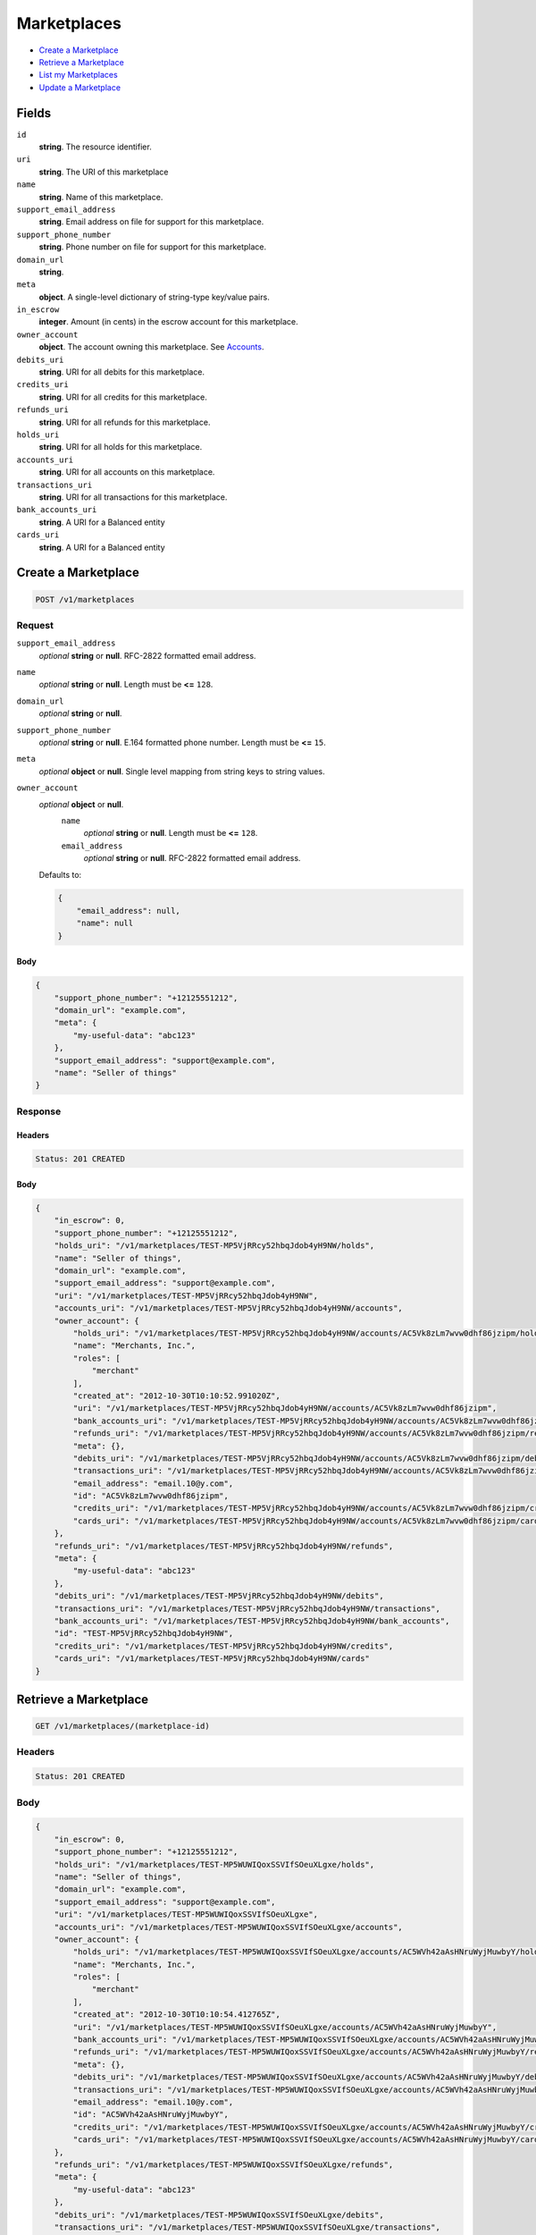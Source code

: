 Marketplaces
============

- `Create a Marketplace`_
- `Retrieve a Marketplace`_
- `List my Marketplaces`_
- `Update a Marketplace`_

Fields
------

``id`` 
    **string**. The resource identifier.  
 
``uri`` 
    **string**. The URI of this marketplace  
 
``name`` 
    **string**. Name of this marketplace. 
 
``support_email_address`` 
    **string**. Email address on file for support for this marketplace. 
 
``support_phone_number`` 
    **string**. Phone number on file for support for this marketplace. 
 
``domain_url`` 
    **string**.  
``meta`` 
    **object**. A single-level dictionary of string-type key/value pairs. 
 
``in_escrow`` 
    **integer**. Amount (in cents) in the escrow account for this marketplace. 
 
``owner_account`` 
    **object**. The account owning this marketplace. See `Accounts <./accounts.rst>`_. 
 
``debits_uri`` 
    **string**. URI for all debits for this marketplace. 
 
``credits_uri`` 
    **string**. URI for all credits for this marketplace. 
 
``refunds_uri`` 
    **string**. URI for all refunds for this marketplace. 
 
``holds_uri`` 
    **string**. URI for all holds for this marketplace. 
 
``accounts_uri`` 
    **string**. URI for all accounts on this marketplace. 
 
``transactions_uri`` 
    **string**. URI for all transactions for this marketplace. 
 
``bank_accounts_uri`` 
    **string**. A URI for a Balanced entity 
 
``cards_uri`` 
    **string**. A URI for a Balanced entity 
 

Create a Marketplace
--------------------

.. code:: 
 
    POST /v1/marketplaces 
 

Request
~~~~~~~

``support_email_address`` 
    *optional* **string** or **null**. RFC-2822 formatted email address. 
 
``name`` 
    *optional* **string** or **null**. Length must be **<=** ``128``. 
 
``domain_url`` 
    *optional* **string** or **null**.  
 
``support_phone_number`` 
    *optional* **string** or **null**. E.164 formatted phone number. Length must be **<=** ``15``. 
 
``meta`` 
    *optional* **object** or **null**. Single level mapping from string keys to string values. 
 
``owner_account`` 
    *optional* **object** or **null**.  
        ``name`` 
            *optional* **string** or **null**. Length must be **<=** ``128``. 
 
        ``email_address`` 
            *optional* **string** or **null**. RFC-2822 formatted email address. 
 
    Defaults to: 
 
    .. code:: javascript 
 
        { 
            "email_address": null, 
            "name": null 
        } 
 
 
 

Body 
^^^^ 
 
.. code:: javascript 
 
    { 
        "support_phone_number": "+12125551212",  
        "domain_url": "example.com",  
        "meta": { 
            "my-useful-data": "abc123" 
        },  
        "support_email_address": "support@example.com",  
        "name": "Seller of things" 
    } 
 

Response
~~~~~~~~

Headers 
^^^^^^^ 
 
.. code::  
 
    Status: 201 CREATED 
 
Body 
^^^^ 
 
.. code:: javascript 
 
    { 
        "in_escrow": 0,  
        "support_phone_number": "+12125551212",  
        "holds_uri": "/v1/marketplaces/TEST-MP5VjRRcy52hbqJdob4yH9NW/holds",  
        "name": "Seller of things",  
        "domain_url": "example.com",  
        "support_email_address": "support@example.com",  
        "uri": "/v1/marketplaces/TEST-MP5VjRRcy52hbqJdob4yH9NW",  
        "accounts_uri": "/v1/marketplaces/TEST-MP5VjRRcy52hbqJdob4yH9NW/accounts",  
        "owner_account": { 
            "holds_uri": "/v1/marketplaces/TEST-MP5VjRRcy52hbqJdob4yH9NW/accounts/AC5Vk8zLm7wvw0dhf86jzipm/holds",  
            "name": "Merchants, Inc.",  
            "roles": [ 
                "merchant" 
            ],  
            "created_at": "2012-10-30T10:10:52.991020Z",  
            "uri": "/v1/marketplaces/TEST-MP5VjRRcy52hbqJdob4yH9NW/accounts/AC5Vk8zLm7wvw0dhf86jzipm",  
            "bank_accounts_uri": "/v1/marketplaces/TEST-MP5VjRRcy52hbqJdob4yH9NW/accounts/AC5Vk8zLm7wvw0dhf86jzipm/bank_accounts",  
            "refunds_uri": "/v1/marketplaces/TEST-MP5VjRRcy52hbqJdob4yH9NW/accounts/AC5Vk8zLm7wvw0dhf86jzipm/refunds",  
            "meta": {},  
            "debits_uri": "/v1/marketplaces/TEST-MP5VjRRcy52hbqJdob4yH9NW/accounts/AC5Vk8zLm7wvw0dhf86jzipm/debits",  
            "transactions_uri": "/v1/marketplaces/TEST-MP5VjRRcy52hbqJdob4yH9NW/accounts/AC5Vk8zLm7wvw0dhf86jzipm/transactions",  
            "email_address": "email.10@y.com",  
            "id": "AC5Vk8zLm7wvw0dhf86jzipm",  
            "credits_uri": "/v1/marketplaces/TEST-MP5VjRRcy52hbqJdob4yH9NW/accounts/AC5Vk8zLm7wvw0dhf86jzipm/credits",  
            "cards_uri": "/v1/marketplaces/TEST-MP5VjRRcy52hbqJdob4yH9NW/accounts/AC5Vk8zLm7wvw0dhf86jzipm/cards" 
        },  
        "refunds_uri": "/v1/marketplaces/TEST-MP5VjRRcy52hbqJdob4yH9NW/refunds",  
        "meta": { 
            "my-useful-data": "abc123" 
        },  
        "debits_uri": "/v1/marketplaces/TEST-MP5VjRRcy52hbqJdob4yH9NW/debits",  
        "transactions_uri": "/v1/marketplaces/TEST-MP5VjRRcy52hbqJdob4yH9NW/transactions",  
        "bank_accounts_uri": "/v1/marketplaces/TEST-MP5VjRRcy52hbqJdob4yH9NW/bank_accounts",  
        "id": "TEST-MP5VjRRcy52hbqJdob4yH9NW",  
        "credits_uri": "/v1/marketplaces/TEST-MP5VjRRcy52hbqJdob4yH9NW/credits",  
        "cards_uri": "/v1/marketplaces/TEST-MP5VjRRcy52hbqJdob4yH9NW/cards" 
    } 
 

Retrieve a Marketplace
----------------------

.. code:: 
 
    GET /v1/marketplaces/(marketplace-id) 
 

Headers 
~~~~~~~ 
 
.. code::  
 
    Status: 201 CREATED 
 
Body 
~~~~ 
 
.. code:: javascript 
 
    { 
        "in_escrow": 0,  
        "support_phone_number": "+12125551212",  
        "holds_uri": "/v1/marketplaces/TEST-MP5WUWIQoxSSVIfSOeuXLgxe/holds",  
        "name": "Seller of things",  
        "domain_url": "example.com",  
        "support_email_address": "support@example.com",  
        "uri": "/v1/marketplaces/TEST-MP5WUWIQoxSSVIfSOeuXLgxe",  
        "accounts_uri": "/v1/marketplaces/TEST-MP5WUWIQoxSSVIfSOeuXLgxe/accounts",  
        "owner_account": { 
            "holds_uri": "/v1/marketplaces/TEST-MP5WUWIQoxSSVIfSOeuXLgxe/accounts/AC5WVh42aAsHNruWyjMuwbyY/holds",  
            "name": "Merchants, Inc.",  
            "roles": [ 
                "merchant" 
            ],  
            "created_at": "2012-10-30T10:10:54.412765Z",  
            "uri": "/v1/marketplaces/TEST-MP5WUWIQoxSSVIfSOeuXLgxe/accounts/AC5WVh42aAsHNruWyjMuwbyY",  
            "bank_accounts_uri": "/v1/marketplaces/TEST-MP5WUWIQoxSSVIfSOeuXLgxe/accounts/AC5WVh42aAsHNruWyjMuwbyY/bank_accounts",  
            "refunds_uri": "/v1/marketplaces/TEST-MP5WUWIQoxSSVIfSOeuXLgxe/accounts/AC5WVh42aAsHNruWyjMuwbyY/refunds",  
            "meta": {},  
            "debits_uri": "/v1/marketplaces/TEST-MP5WUWIQoxSSVIfSOeuXLgxe/accounts/AC5WVh42aAsHNruWyjMuwbyY/debits",  
            "transactions_uri": "/v1/marketplaces/TEST-MP5WUWIQoxSSVIfSOeuXLgxe/accounts/AC5WVh42aAsHNruWyjMuwbyY/transactions",  
            "email_address": "email.10@y.com",  
            "id": "AC5WVh42aAsHNruWyjMuwbyY",  
            "credits_uri": "/v1/marketplaces/TEST-MP5WUWIQoxSSVIfSOeuXLgxe/accounts/AC5WVh42aAsHNruWyjMuwbyY/credits",  
            "cards_uri": "/v1/marketplaces/TEST-MP5WUWIQoxSSVIfSOeuXLgxe/accounts/AC5WVh42aAsHNruWyjMuwbyY/cards" 
        },  
        "refunds_uri": "/v1/marketplaces/TEST-MP5WUWIQoxSSVIfSOeuXLgxe/refunds",  
        "meta": { 
            "my-useful-data": "abc123" 
        },  
        "debits_uri": "/v1/marketplaces/TEST-MP5WUWIQoxSSVIfSOeuXLgxe/debits",  
        "transactions_uri": "/v1/marketplaces/TEST-MP5WUWIQoxSSVIfSOeuXLgxe/transactions",  
        "bank_accounts_uri": "/v1/marketplaces/TEST-MP5WUWIQoxSSVIfSOeuXLgxe/bank_accounts",  
        "id": "TEST-MP5WUWIQoxSSVIfSOeuXLgxe",  
        "credits_uri": "/v1/marketplaces/TEST-MP5WUWIQoxSSVIfSOeuXLgxe/credits",  
        "cards_uri": "/v1/marketplaces/TEST-MP5WUWIQoxSSVIfSOeuXLgxe/cards" 
    } 
 

List my Marketplaces
--------------------

.. code:: 
 
    GET /v1/marketplaces 
 

Headers 
~~~~~~~ 
 
.. code::  
 
    Status: 200 OK 
 
Body 
~~~~ 
 
.. code:: javascript 
 
    { 
        "first_uri": "/v1/marketplaces?limit=10&offset=0",  
        "items": [ 
            { 
                "in_escrow": 9999999,  
                "support_phone_number": "1234321234",  
                "domain_url": "hiya.bom",  
                "name": "Some",  
                "support_email_address": "email.0@y.com",  
                "uri": "/v1/marketplaces/TEST-MP5Yqh4yHm32uZmmpsCqQa1u",  
                "holds_uri": "/v1/marketplaces/TEST-MP5Yqh4yHm32uZmmpsCqQa1u/holds",  
                "bank_accounts_uri": "/v1/marketplaces/TEST-MP5Yqh4yHm32uZmmpsCqQa1u/bank_accounts",  
                "owner_account": { 
                    "holds_uri": "/v1/marketplaces/TEST-MP5Yqh4yHm32uZmmpsCqQa1u/accounts/AC5YrSDyp3vTIABSNYNHUcAc/holds",  
                    "name": null,  
                    "roles": [ 
                        "merchant",  
                        "buyer" 
                    ],  
                    "created_at": "2012-10-30T10:10:55.769817Z",  
                    "uri": "/v1/marketplaces/TEST-MP5Yqh4yHm32uZmmpsCqQa1u/accounts/AC5YrSDyp3vTIABSNYNHUcAc",  
                    "bank_accounts_uri": "/v1/marketplaces/TEST-MP5Yqh4yHm32uZmmpsCqQa1u/accounts/AC5YrSDyp3vTIABSNYNHUcAc/bank_accounts",  
                    "refunds_uri": "/v1/marketplaces/TEST-MP5Yqh4yHm32uZmmpsCqQa1u/accounts/AC5YrSDyp3vTIABSNYNHUcAc/refunds",  
                    "meta": {},  
                    "debits_uri": "/v1/marketplaces/TEST-MP5Yqh4yHm32uZmmpsCqQa1u/accounts/AC5YrSDyp3vTIABSNYNHUcAc/debits",  
                    "transactions_uri": "/v1/marketplaces/TEST-MP5Yqh4yHm32uZmmpsCqQa1u/accounts/AC5YrSDyp3vTIABSNYNHUcAc/transactions",  
                    "email_address": "email.2@y.com",  
                    "id": "AC5YrSDyp3vTIABSNYNHUcAc",  
                    "credits_uri": "/v1/marketplaces/TEST-MP5Yqh4yHm32uZmmpsCqQa1u/accounts/AC5YrSDyp3vTIABSNYNHUcAc/credits",  
                    "cards_uri": "/v1/marketplaces/TEST-MP5Yqh4yHm32uZmmpsCqQa1u/accounts/AC5YrSDyp3vTIABSNYNHUcAc/cards" 
                },  
                "refunds_uri": "/v1/marketplaces/TEST-MP5Yqh4yHm32uZmmpsCqQa1u/refunds",  
                "meta": {},  
                "debits_uri": "/v1/marketplaces/TEST-MP5Yqh4yHm32uZmmpsCqQa1u/debits",  
                "transactions_uri": "/v1/marketplaces/TEST-MP5Yqh4yHm32uZmmpsCqQa1u/transactions",  
                "accounts_uri": "/v1/marketplaces/TEST-MP5Yqh4yHm32uZmmpsCqQa1u/accounts",  
                "id": "TEST-MP5Yqh4yHm32uZmmpsCqQa1u",  
                "credits_uri": "/v1/marketplaces/TEST-MP5Yqh4yHm32uZmmpsCqQa1u/credits",  
                "cards_uri": "/v1/marketplaces/TEST-MP5Yqh4yHm32uZmmpsCqQa1u/cards" 
            } 
        ],  
        "previous_uri": null,  
        "uri": "/v1/marketplaces?limit=10&offset=0",  
        "limit": 10,  
        "offset": 0,  
        "total": 1,  
        "next_uri": null,  
        "last_uri": "/v1/marketplaces?limit=10&offset=0" 
    } 
 

Update a Marketplace
--------------------

.. code:: 
 
    PUT /v1/marketplaces/(marketplace-id) 
 

Request
~~~~~~~

``name`` 
    *optional* **string** or **null**. Length must be **<=** ``128``. 
 
``support_email_address`` 
    *optional* **string** or **null**. RFC-2822 formatted email address. 
 
``support_phone_number`` 
    *optional* **string** or **null**. E.164 formatted phone number. Length must be **<=** ``15``. 
 
``domain_url`` 
    *optional* **string** or **null**.  
 
``meta`` 
    *optional* **object** or **null**. Single level mapping from string keys to string values. 
 

Body 
^^^^ 
 
.. code:: javascript 
 
    { 
        "support_phone_number": "+18185551212",  
        "meta": { 
            "even-more-useful-data": "321cba" 
        },  
        "support_email_address": "faster-support@example.com",  
        "name": "Seller of thingz" 
    } 
 

Response
~~~~~~~~

Headers 
^^^^^^^ 
 
.. code::  
 
    Status: 200 OK 
 
Body 
^^^^ 
 
.. code:: javascript 
 
    { 
        "in_escrow": 9999999,  
        "support_phone_number": "+18185551212",  
        "holds_uri": "/v1/marketplaces/TEST-MP61EUxhdLsUuercxsYyzq3q/holds",  
        "name": "Seller of thingz",  
        "domain_url": "hiya.bom",  
        "support_email_address": "faster-support@example.com",  
        "uri": "/v1/marketplaces/TEST-MP61EUxhdLsUuercxsYyzq3q",  
        "accounts_uri": "/v1/marketplaces/TEST-MP61EUxhdLsUuercxsYyzq3q/accounts",  
        "owner_account": { 
            "holds_uri": "/v1/marketplaces/TEST-MP61EUxhdLsUuercxsYyzq3q/accounts/AC61GSKS1sU1ni0gqidBEbWs/holds",  
            "name": null,  
            "roles": [ 
                "merchant",  
                "buyer" 
            ],  
            "created_at": "2012-10-30T10:10:58.652655Z",  
            "uri": "/v1/marketplaces/TEST-MP61EUxhdLsUuercxsYyzq3q/accounts/AC61GSKS1sU1ni0gqidBEbWs",  
            "bank_accounts_uri": "/v1/marketplaces/TEST-MP61EUxhdLsUuercxsYyzq3q/accounts/AC61GSKS1sU1ni0gqidBEbWs/bank_accounts",  
            "refunds_uri": "/v1/marketplaces/TEST-MP61EUxhdLsUuercxsYyzq3q/accounts/AC61GSKS1sU1ni0gqidBEbWs/refunds",  
            "meta": {},  
            "debits_uri": "/v1/marketplaces/TEST-MP61EUxhdLsUuercxsYyzq3q/accounts/AC61GSKS1sU1ni0gqidBEbWs/debits",  
            "transactions_uri": "/v1/marketplaces/TEST-MP61EUxhdLsUuercxsYyzq3q/accounts/AC61GSKS1sU1ni0gqidBEbWs/transactions",  
            "email_address": "email.2@y.com",  
            "id": "AC61GSKS1sU1ni0gqidBEbWs",  
            "credits_uri": "/v1/marketplaces/TEST-MP61EUxhdLsUuercxsYyzq3q/accounts/AC61GSKS1sU1ni0gqidBEbWs/credits",  
            "cards_uri": "/v1/marketplaces/TEST-MP61EUxhdLsUuercxsYyzq3q/accounts/AC61GSKS1sU1ni0gqidBEbWs/cards" 
        },  
        "refunds_uri": "/v1/marketplaces/TEST-MP61EUxhdLsUuercxsYyzq3q/refunds",  
        "meta": { 
            "even-more-useful-data": "321cba" 
        },  
        "debits_uri": "/v1/marketplaces/TEST-MP61EUxhdLsUuercxsYyzq3q/debits",  
        "transactions_uri": "/v1/marketplaces/TEST-MP61EUxhdLsUuercxsYyzq3q/transactions",  
        "bank_accounts_uri": "/v1/marketplaces/TEST-MP61EUxhdLsUuercxsYyzq3q/bank_accounts",  
        "id": "TEST-MP61EUxhdLsUuercxsYyzq3q",  
        "credits_uri": "/v1/marketplaces/TEST-MP61EUxhdLsUuercxsYyzq3q/credits",  
        "cards_uri": "/v1/marketplaces/TEST-MP61EUxhdLsUuercxsYyzq3q/cards" 
    } 
 

